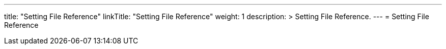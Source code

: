 ---
title: "Setting File Reference"
linkTitle: "Setting File Reference"
weight: 1
description: >
  Setting File Reference.
---
= Setting File Reference


ifdef::env-asciidoctor[]
:leveloffset: +1


:leveloffset: -1
endif::[]